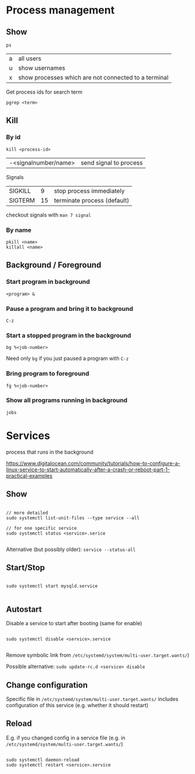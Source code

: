 * Process management

** Show
#+begin_src shell
  ps 
#+end_src
| a | all users                                            |
| u | show usernames                                       |
| x | show processes which are not connected to a terminal |

Get process ids for search term
#+begin_src shell
  pgrep <term>
#+end_src

** Kill
*** By id
#+begin_src shell
  kill <process-id>
#+end_src
| -<signalnumber/name> | send signal to process |

Signals
| SIGKILL |  9 | stop process immediately    |
| SIGTERM | 15 | terminate process (default) |
checkout signals with =man 7 signal=

*** By name
#+begin_src shell
  pkill <name>
  killall <name>
#+end_src

** Background / Foreground

*** Start program in background
#+begin_src shell
  <program> &
#+end_src

*** Pause a program and bring it to background
=C-z=

*** Start a stopped program in the background
#+begin_src shell
  bg %<job-number>
#+end_src
Need only =bg= if you just paused a program with =C-z=

*** Bring program to foreground
#+begin_src shell
  fg %<job-number>
#+end_src

*** Show all programs running in background
#+begin_src shell
  jobs
#+end_src

* Services
process that runs in the background

https://www.digitalocean.com/community/tutorials/how-to-configure-a-linux-service-to-start-automatically-after-a-crash-or-reboot-part-1-practical-examples

** Show
#+begin_src shell
  
  // more detailed
  sudo systemctl list-unit-files --type service --all
  
  // for one specific service
  sudo systemctl status <service>.serice
  
#+end_src

Alternative (but possibly older): =service --status-all=

** Start/Stop

#+begin_src shell
  
  sudo systemctl start mysqld.service
  
#+end_src

** Autostart
Disable a service to start after booting (same for enable)
#+begin_src shell
  
  sudo systemctl disable <service>.service
    
#+end_src
Remove symbolic link from =/etc/systemd/system/multi-user.target.wants/=)

Possible alternative: =sudo update-rc.d <service> disable=

** Change configuration
Specific file in
=/etc/systemd/system/multi-user.target.wants/=
includes configuration of this service (e.g. whether it should restart)

** Reload
E.g. if you changed config in a service file (e.g. in =/etc/systemd/system/multi-user.target.wants/=)

#+begin_src shell
  
  sudo systemctl daemon-reload
  sudo systemctl restart <service>.service
  
#+end_src


